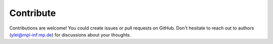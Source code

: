 Contribute
==================

Contributions are welcome! You could create issues or pull requests on GitHub.
Don't hesitate to reach out to authors (ylei@mpi-inf.mp.de) for discussions about your thoughts.
